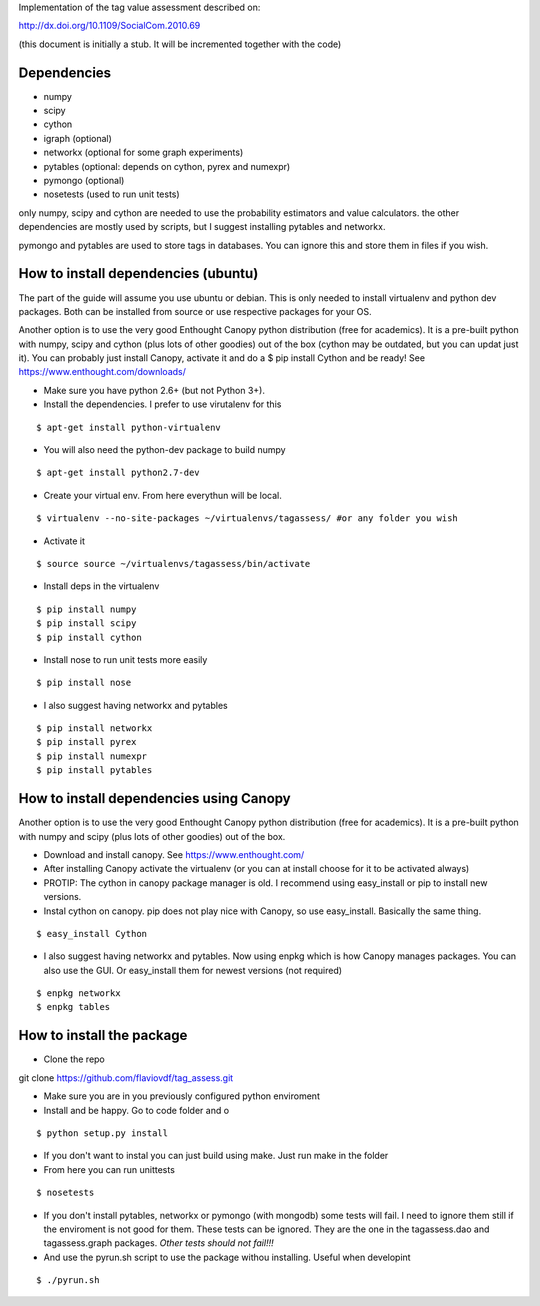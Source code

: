 Implementation of the tag value assessment described on:

http://dx.doi.org/10.1109/SocialCom.2010.69

(this document is initially a stub. It will be incremented together with the code)


Dependencies
============

* numpy
* scipy
* cython
* igraph (optional)
* networkx (optional for some graph experiments)
* pytables (optional: depends on cython, pyrex and numexpr)
* pymongo (optional)
* nosetests (used to run unit tests)

only numpy, scipy and cython are needed to use the probability estimators and value calculators.
the other dependencies are mostly used by scripts, but I suggest installing pytables and networkx.

pymongo and pytables are used to store tags in databases. You can ignore this and store them in files if you wish.

How to install dependencies (ubuntu)
====================================

The part of the guide will assume you use ubuntu or debian. This is only needed to install virtualenv and python dev
packages. Both can be installed from source or use respective packages for your OS. 

Another option is to use the very good Enthought Canopy python distribution (free for academics). 
It is a pre-built python with numpy, scipy and cython (plus lots of other goodies) out of the box 
(cython may be outdated, but you can updat just it). You can probably just install Canopy, activate it and
do a $ pip install Cython and be ready!
See https://www.enthought.com/downloads/

* Make sure you have python 2.6+ (but not Python 3+).
* Install the dependencies. I prefer to use virutalenv for this

::

$ apt-get install python-virtualenv

* You will also need the python-dev package to build numpy

::

$ apt-get install python2.7-dev

* Create your virtual env. From here everythun will be local.

::

$ virtualenv --no-site-packages ~/virtualenvs/tagassess/ #or any folder you wish

* Activate it

::

$ source source ~/virtualenvs/tagassess/bin/activate

* Install deps in the virtualenv

::

$ pip install numpy
$ pip install scipy
$ pip install cython

* Install nose to run unit tests more easily

::

$ pip install nose

* I also suggest having networkx and pytables

::

$ pip install networkx
$ pip install pyrex
$ pip install numexpr
$ pip install pytables

How to install dependencies using Canopy
========================================

Another option is to use the very good Enthought Canopy python distribution (free for academics). 
It is a pre-built python with numpy and scipy (plus lots of other goodies) out of the box. 

* Download and install canopy. See https://www.enthought.com/
* After installing Canopy activate the virtualenv (or you can at install choose for it to be activated always)

* PROTIP: The cython in canopy package manager is old. I recommend using  easy_install or pip to install new versions.

* Instal cython on canopy. pip does not play nice with Canopy, so use easy_install. Basically the same thing.

::

$ easy_install Cython

* I also suggest having networkx and pytables. Now using enpkg which is how Canopy manages packages. You can also 
  use the GUI. Or easy_install them for newest versions (not required)

::

$ enpkg networkx
$ enpkg tables


How to install the package
==========================

* Clone the repo

::

git clone https://github.com/flaviovdf/tag_assess.git

* Make sure you are in you previously configured python enviroment
* Install and be happy. Go to code folder and o

:: 

$ python setup.py install

* If you don't want to instal you can just build using make. Just run make in the folder
* From here you can run unittests

:: 

$ nosetests

* If you don't install pytables, networkx or pymongo (with mongodb) some tests will fail. I need to ignore
  them still if the enviroment is not good for them. These tests can be ignored. They are the one in the 
  tagassess.dao and tagassess.graph packages. *Other tests should not fail!!!*

* And use the pyrun.sh script to use the package withou installing. Useful when developint

:: 

$ ./pyrun.sh
